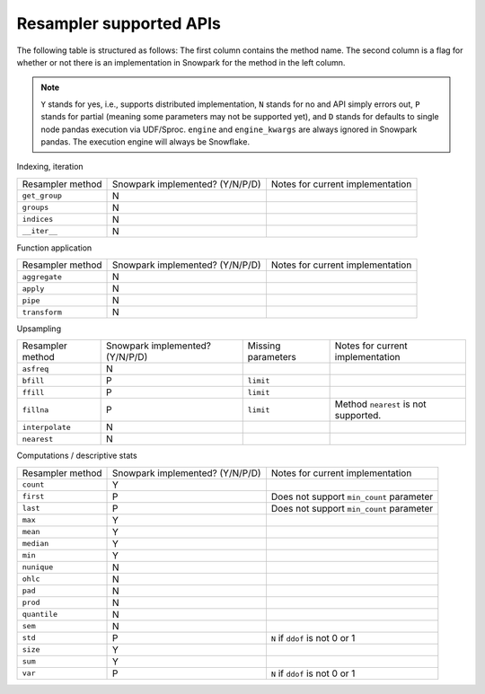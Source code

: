 Resampler supported APIs
========================

The following table is structured as follows: The first column contains the method name.
The second column is a flag for whether or not there is an implementation in Snowpark for
the method in the left column.

.. note::
    ``Y`` stands for yes, i.e., supports distributed implementation, ``N`` stands for no and API simply errors out,
    ``P`` stands for partial (meaning some parameters may not be supported yet), and ``D`` stands for defaults to single
    node pandas execution via UDF/Sproc.
    ``engine`` and ``engine_kwargs`` are always ignored in Snowpark pandas. The execution engine will always be Snowflake.

Indexing, iteration

+-----------------------------+---------------------------------+----------------------------------------------------+
| Resampler method            | Snowpark implemented? (Y/N/P/D) | Notes for current implementation                   |
+-----------------------------+---------------------------------+----------------------------------------------------+
| ``get_group``               | N                               |                                                    |
+-----------------------------+---------------------------------+----------------------------------------------------+
| ``groups``                  | N                               |                                                    |
+-----------------------------+---------------------------------+----------------------------------------------------+
| ``indices``                 | N                               |                                                    |
+-----------------------------+---------------------------------+----------------------------------------------------+
| ``__iter__``                | N                               |                                                    |
+-----------------------------+---------------------------------+----------------------------------------------------+

Function application

+-----------------------------+---------------------------------+----------------------------------------------------+
| Resampler method            | Snowpark implemented? (Y/N/P/D) | Notes for current implementation                   |
+-----------------------------+---------------------------------+----------------------------------------------------+
| ``aggregate``               | N                               |                                                    |
+-----------------------------+---------------------------------+----------------------------------------------------+
| ``apply``                   | N                               |                                                    |
+-----------------------------+---------------------------------+----------------------------------------------------+
| ``pipe``                    | N                               |                                                    |
+-----------------------------+---------------------------------+----------------------------------------------------+
| ``transform``               | N                               |                                                    |
+-----------------------------+---------------------------------+----------------------------------------------------+

Upsampling

+-----------------------------+---------------------------------+----------------------------------+----------------------------------------------------+
| Resampler method            | Snowpark implemented? (Y/N/P/D) | Missing parameters               | Notes for current implementation                   |
+-----------------------------+---------------------------------+----------------------------------+----------------------------------------------------+
| ``asfreq``                  | N                               |                                  |                                                    |
+-----------------------------+---------------------------------+----------------------------------+----------------------------------------------------+
| ``bfill``                   | P                               | ``limit``                        |                                                    |
+-----------------------------+---------------------------------+----------------------------------+----------------------------------------------------+
| ``ffill``                   | P                               | ``limit``                        |                                                    |
+-----------------------------+---------------------------------+----------------------------------+----------------------------------------------------+
| ``fillna``                  | P                               | ``limit``                        | Method ``nearest`` is not supported.               |
+-----------------------------+---------------------------------+----------------------------------+----------------------------------------------------+
| ``interpolate``             | N                               |                                  |                                                    |
+-----------------------------+---------------------------------+----------------------------------+----------------------------------------------------+
| ``nearest``                 | N                               |                                  |                                                    |
+-----------------------------+---------------------------------+----------------------------------+----------------------------------------------------+

Computations / descriptive stats

+-----------------------------+---------------------------------+----------------------------------------------------+
| Resampler method            | Snowpark implemented? (Y/N/P/D) | Notes for current implementation                   |
+-----------------------------+---------------------------------+----------------------------------------------------+
| ``count``                   | Y                               |                                                    |
+-----------------------------+---------------------------------+----------------------------------------------------+
| ``first``                   | P                               | Does not support ``min_count`` parameter           |
+-----------------------------+---------------------------------+----------------------------------------------------+
| ``last``                    | P                               | Does not support ``min_count`` parameter           |
+-----------------------------+---------------------------------+----------------------------------------------------+
| ``max``                     | Y                               |                                                    |
+-----------------------------+---------------------------------+----------------------------------------------------+
| ``mean``                    | Y                               |                                                    |
+-----------------------------+---------------------------------+----------------------------------------------------+
| ``median``                  | Y                               |                                                    |
+-----------------------------+---------------------------------+----------------------------------------------------+
| ``min``                     | Y                               |                                                    |
+-----------------------------+---------------------------------+----------------------------------------------------+
| ``nunique``                 | N                               |                                                    |
+-----------------------------+---------------------------------+----------------------------------------------------+
| ``ohlc``                    | N                               |                                                    |
+-----------------------------+---------------------------------+----------------------------------------------------+
| ``pad``                     | N                               |                                                    |
+-----------------------------+---------------------------------+----------------------------------------------------+
| ``prod``                    | N                               |                                                    |
+-----------------------------+---------------------------------+----------------------------------------------------+
| ``quantile``                | N                               |                                                    |
+-----------------------------+---------------------------------+----------------------------------------------------+
| ``sem``                     | N                               |                                                    |
+-----------------------------+---------------------------------+----------------------------------------------------+
| ``std``                     | P                               | ``N`` if ``ddof`` is not 0 or 1                    |
+-----------------------------+---------------------------------+----------------------------------------------------+
| ``size``                    | Y                               |                                                    |
+-----------------------------+---------------------------------+----------------------------------------------------+
| ``sum``                     | Y                               |                                                    |
+-----------------------------+---------------------------------+----------------------------------------------------+
| ``var``                     | P                               | ``N`` if ``ddof`` is not 0 or 1                    |
+-----------------------------+---------------------------------+----------------------------------------------------+

